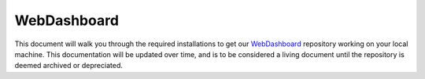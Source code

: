 .. This document outlines the process of configuring a development environment for the project

WebDashboard
============

This document will walk you through the required installations to get our `WebDashboard`__ repository working on your local machine. This documentation will be updated over time, and is to be considered a living document until the repository is deemed archived or depreciated.

__ https://github.com/msoe-vex/WebDashboard